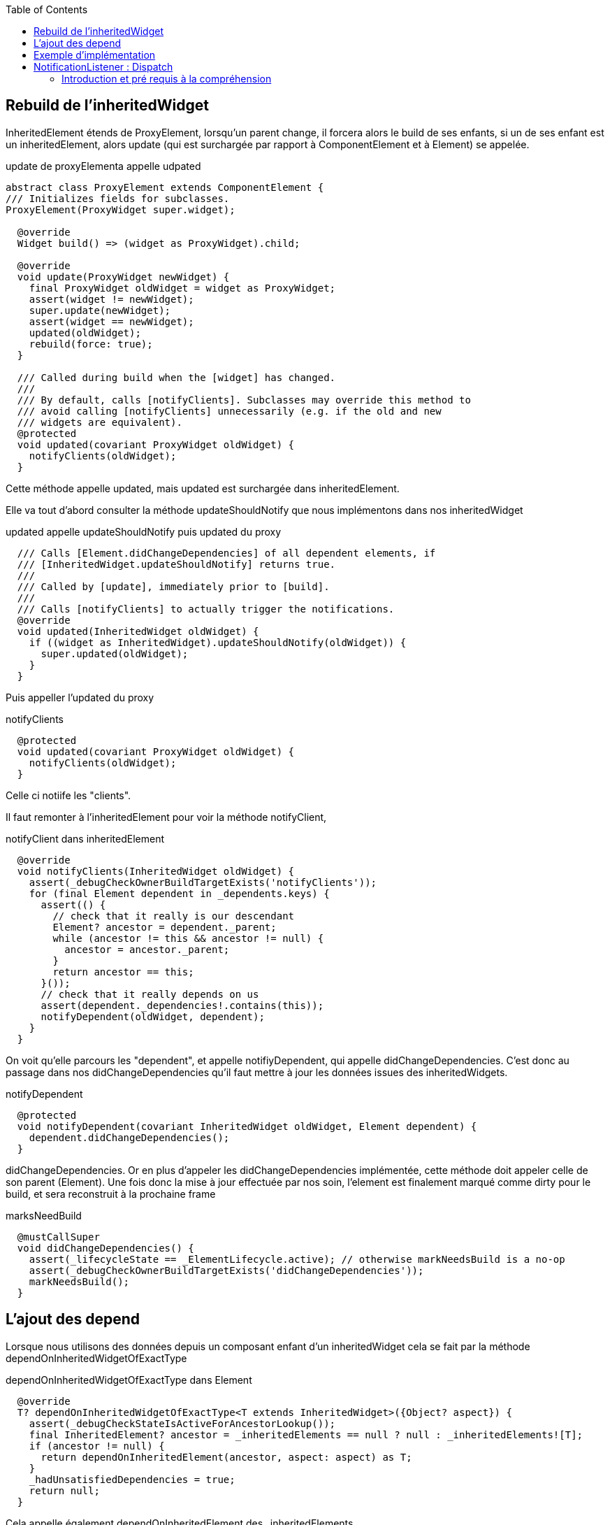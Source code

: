 :author-url: https://github.com/rridane
:author: rridane
:source-highlighter: rouge
:hardbreaks:
:table-caption!:
:toc: left
:title: Deep dived on inherited and notifications

== Rebuild de l'inheritedWidget

InheritedElement étends de ProxyElement, lorsqu'un parent change, il forcera alors le build de ses enfants, si un de ses enfant est un inheritedElement, alors update (qui est surchargée par rapport à ComponentElement et à Element) se appelée.

.update de proxyElementa appelle udpated
[source, dart]
----
abstract class ProxyElement extends ComponentElement {
/// Initializes fields for subclasses.
ProxyElement(ProxyWidget super.widget);

  @override
  Widget build() => (widget as ProxyWidget).child;

  @override
  void update(ProxyWidget newWidget) {
    final ProxyWidget oldWidget = widget as ProxyWidget;
    assert(widget != newWidget);
    super.update(newWidget);
    assert(widget == newWidget);
    updated(oldWidget);
    rebuild(force: true);
  }

  /// Called during build when the [widget] has changed.
  ///
  /// By default, calls [notifyClients]. Subclasses may override this method to
  /// avoid calling [notifyClients] unnecessarily (e.g. if the old and new
  /// widgets are equivalent).
  @protected
  void updated(covariant ProxyWidget oldWidget) {
    notifyClients(oldWidget);
  }
----

Cette méthode appelle updated, mais updated est surchargée dans inheritedElement.

Elle va tout d'abord consulter la méthode updateShouldNotify que nous implémentons dans nos inheritedWidget

.updated appelle updateShouldNotify puis updated du proxy
[source, dart]
----
  /// Calls [Element.didChangeDependencies] of all dependent elements, if
  /// [InheritedWidget.updateShouldNotify] returns true.
  ///
  /// Called by [update], immediately prior to [build].
  ///
  /// Calls [notifyClients] to actually trigger the notifications.
  @override
  void updated(InheritedWidget oldWidget) {
    if ((widget as InheritedWidget).updateShouldNotify(oldWidget)) {
      super.updated(oldWidget);
    }
  }
----

Puis appeller l'updated du proxy

.notifyClients
[source, dart]
----
  @protected
  void updated(covariant ProxyWidget oldWidget) {
    notifyClients(oldWidget);
  }
----

Celle ci notiife les "clients".

Il faut remonter à l'inheritedElement pour voir la méthode notifyClient,

.notifyClient dans inheritedElement
[source, dart]
----
  @override
  void notifyClients(InheritedWidget oldWidget) {
    assert(_debugCheckOwnerBuildTargetExists('notifyClients'));
    for (final Element dependent in _dependents.keys) {
      assert(() {
        // check that it really is our descendant
        Element? ancestor = dependent._parent;
        while (ancestor != this && ancestor != null) {
          ancestor = ancestor._parent;
        }
        return ancestor == this;
      }());
      // check that it really depends on us
      assert(dependent._dependencies!.contains(this));
      notifyDependent(oldWidget, dependent);
    }
  }
----


On voit qu'elle parcours les "dependent", et appelle notifiyDependent, qui appelle didChangeDependencies. C'est donc au passage dans nos didChangeDependencies qu'il faut mettre à jour les données issues des inheritedWidgets.

.notifyDependent
[source, dart]
----
  @protected
  void notifyDependent(covariant InheritedWidget oldWidget, Element dependent) {
    dependent.didChangeDependencies();
  }
----

didChangeDependencies. Or en plus d'appeler les didChangeDependencies implémentée, cette méthode doit appeler celle de son parent (Element). Une fois donc la mise à jour effectuée par nos soin, l'element est finalement marqué comme dirty pour le build, et sera reconstruit à la prochaine frame

.marksNeedBuild
[source, dart]
----
  @mustCallSuper
  void didChangeDependencies() {
    assert(_lifecycleState == _ElementLifecycle.active); // otherwise markNeedsBuild is a no-op
    assert(_debugCheckOwnerBuildTargetExists('didChangeDependencies'));
    markNeedsBuild();
  }
----

== L'ajout des depend

Lorsque nous utilisons des données depuis un composant enfant d'un inheritedWidget cela se fait par la méthode dependOnInheritedWidgetOfExactType

.dependOnInheritedWidgetOfExactType dans Element
[source, dart]
----
  @override
  T? dependOnInheritedWidgetOfExactType<T extends InheritedWidget>({Object? aspect}) {
    assert(_debugCheckStateIsActiveForAncestorLookup());
    final InheritedElement? ancestor = _inheritedElements == null ? null : _inheritedElements![T];
    if (ancestor != null) {
      return dependOnInheritedElement(ancestor, aspect: aspect) as T;
    }
    _hadUnsatisfiedDependencies = true;
    return null;
  }
----


Cela appelle également dependOnInheritedElement des _inheritedElements.

.dependOnInheritedElement
[source, dart]
----
  @override
  InheritedWidget dependOnInheritedElement(InheritedElement ancestor, { Object? aspect }) {
    _dependencies ??= HashSet<InheritedElement>();
    _dependencies!.add(ancestor);
    ancestor.updateDependencies(this, aspect);
    return ancestor.widget as InheritedWidget;
  }
----

On voit que cela maintient d'une part dans l'element un liste des dependencies.

._inheritedElements[T]
[source, dart]
----
    _dependencies!.add(ancestor);
----

Mais surtout cela appelle updateDependencies sur l'ancềtre

.updateDependencies
[source, dart]
----
  @protected
  void updateDependencies(Element dependent, Object? aspect) {
    setDependencies(dependent, null);
  }
----

Et setDependencies ajouter le widget à la liste des dependent.

.setDependencies
[source, dart]
----
  @protected
  void setDependencies(Element dependent, Object? value) {
    _dependents[dependent] = value;
  }
----

== Exemple d'implémentation

.
[source, dart]
----
class StateOwner extends InheritedWidget {

  int counter = 0;

  StateOwner({required super.child});

  static int of(BuildContext context) => context.dependOnInheritedWidgetOfExactType<StateOwner>()!.counter;

  @override
  bool updateShouldNotify(covariant StateOwner oldWidget) {
    oldWidget.counter != counter;
    throw UnimplementedError();
  }

}

class ChildOfStateOwner extends StatelessWidget {

  @override
  Widget build(BuildContext context) {

    int counter = StateOwner.of(context);

    return Text(counter.toString());

  }

}
----

== NotificationListener : Dispatch

Le processus de notification dans flutter fonctionne d'un widget parent qui implémente la NotifiableMixin a tous ses widgets enfants. Le processus est le suivant.


.utilisation du NotificationListener
[source, dart]
----
class NotificationListenerExample extends StatelessWidget {
  @override
  Widget build(BuildContext context) {
    return Scaffold(
      appBar: AppBar(
        title: Text('Notification Listener Example'),
      ),
      body: NotificationListener<CustomNotification>(
        onNotification: (notification) {
          ScaffoldMessenger.of(context).showSnackBar(
            SnackBar(
              content: Text(notification.message),
              duration: Duration(seconds: 2),
            ),
          );
          return true; // Stop propagation.
        },
        child: Center(
          child: NotificationButton(),
        ),
      ),
    );
  }
}
----

=== Introduction et pré requis à la compréhension

En partant du haut de l'arbre des elements, un enfant disposera du notificationTree de son parent immédiat. Lorsque nous implémentons la mixin NotifiableMixin depuis un composant parent, cela va créer le NotificationNode dans l'element parent.

.lorsqu'un widget implémente la NotifiableElementMixin
[source, dart]
----
mixin NotifiableElementMixin on Element {
  /// Called when a notification of the appropriate type arrives at this
  /// location in the tree.
  ///
  /// Return true to cancel the notification bubbling. Return false to
  /// allow the notification to continue to be dispatched to further ancestors.
  bool onNotification(Notification notification);

  @override
  void attachNotificationTree() {
    _notificationTree = _NotificationNode(_parent?._notificationTree, this);
  }
}
----

Or la méthode attachNotificationTree est appelée à chaque mount, donc à chaque updateChild. Et pour un element qui n'implémente pas la mixin, l'attachNotificationTree passera simplement le notificationTree créé par le parent. Il va donc se propager de haut en bas, tous les enfants d'un NotifiableMixin disposera donc du NotificationTree du parent:

.passer par défaut le notificationTree du parent
[source, dart]
----
  @protected
  void attachNotificationTree() {
    _notificationTree = _parent?._notificationTree;
  }
----

Ainsi lorsqu'un enfant dispatch une notification, il le fera sur le notificationNode du parent le plus proche qui implémente la NotifiableMixin, puisqu'il a été passé d'enfants en enfants.

.dispatch depuis la classe Notification
[source, dart]
----
abstract class Notification {
  /// Abstract const constructor. This constructor enables subclasses to provide
  /// const constructors so that they can be used in const expressions.
  const Notification();

  /// Start bubbling this notification at the given build context.
  ///
  /// The notification will be delivered to any [NotificationListener] widgets
  /// with the appropriate type parameters that are ancestors of the given
  /// [BuildContext]. If the [BuildContext] is null, the notification is not
  /// dispatched.
  void dispatch(BuildContext? target) {
    target?.dispatchNotification(this);
  }

  @override
  String toString() {
    final List<String> description = <String>[];
    debugFillDescription(description);
    return '${objectRuntimeType(this, 'Notification')}(${description.join(", ")})';
  }

  /// Add additional information to the given description for use by [toString].
  ///
  /// This method makes it easier for subclasses to coordinate to provide a
  /// high-quality [toString] implementation. The [toString] implementation on
  /// the [Notification] base class calls [debugFillDescription] to collect
  /// useful information from subclasses to incorporate into its return value.
  ///
  /// Implementations of this method should start with a call to the inherited
  /// method, as in `super.debugFillDescription(description)`.
  @protected
  @mustCallSuper
  void debugFillDescription(List<String> description) { }
}
----

Or cette méthode appelle dispatchNotification sur l'element, et leNotificationTree est celui du parent le plus proche qui implémente la notifiableMixin passé d'enfant en enfant.


.dispatchNotification on NotificationNode
[source, dart]
----
class _NotificationNode {
  _NotificationNode(this.parent, this.current);

  NotifiableElementMixin? current;
  _NotificationNode? parent;

  void dispatchNotification(Notification notification) {
    if (current?.onNotification(notification) ?? true) {
      return;
    }
    parent?.dispatchNotification(notification);
  }
}
----

Hors la méthode dispatchNotification va faire le chemin inverse, elle s'assurera que le current est bien le NotificationListener source, elle le fait en vérifiant que la méthode onNotification a bien été implémentée, si ce n'est pas le cas elle remonte au parent. Elle le fera jusqu'à trouver la méthode onNotification

.exemple de parent qui passe son NotificationTree
[source, dart]
----
class AppController extends StatelessWidget {
  @override
  Widget build(BuildContext context) {
    return NotificationListener<CustomNotification>(
      onNotification: (notification) {
        // Gérer les notifications ici, par exemple, enregistrer des actions, analyser des événements, etc.
        print(notification.message);
        return true; // Stop the notification from bubbling up further
      },
      child: AppData(
        themeData: 'Light',
        child: MaterialApp(
          home: HomeScreen(),
        ),
      ),
    );
  }
}
----

A noter ainsi que si l'on veut qu'une notification soit dispatché à deux notifiationListener parent, on peut ne pas retourner true.

